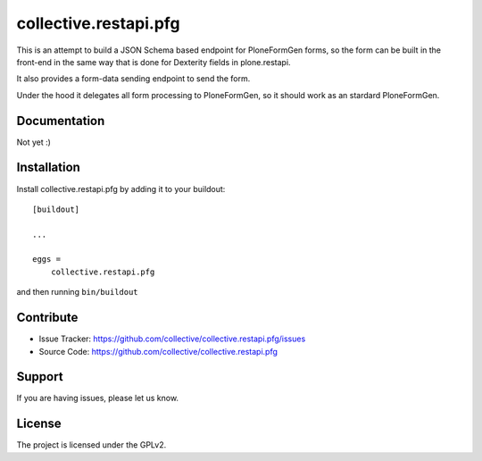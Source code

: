 .. This README is meant for consumption by humans and pypi. Pypi can render rst files so please do not use Sphinx features.
   If you want to learn more about writing documentation, please check out: http://docs.plone.org/about/documentation_styleguide.html
   This text does not appear on pypi or github. It is a comment.

======================
collective.restapi.pfg
======================

This is an attempt to build a JSON Schema based endpoint for PloneFormGen forms, so the form can be built in the front-end in the same way that is done for Dexterity fields in plone.restapi.

It also provides a form-data sending endpoint to send the form.

Under the hood it delegates all form processing to PloneFormGen, so it should work as an stardard PloneFormGen.


Documentation
-------------

Not yet :)


Installation
------------

Install collective.restapi.pfg by adding it to your buildout::

    [buildout]

    ...

    eggs =
        collective.restapi.pfg


and then running ``bin/buildout``


Contribute
----------

- Issue Tracker: https://github.com/collective/collective.restapi.pfg/issues
- Source Code: https://github.com/collective/collective.restapi.pfg


Support
-------

If you are having issues, please let us know.


License
-------

The project is licensed under the GPLv2.
